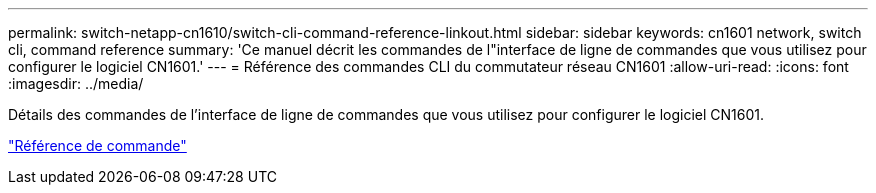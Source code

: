---
permalink: switch-netapp-cn1610/switch-cli-command-reference-linkout.html 
sidebar: sidebar 
keywords: cn1601 network, switch cli, command reference 
summary: 'Ce manuel décrit les commandes de l"interface de ligne de commandes que vous utilisez pour configurer le logiciel CN1601.' 
---
= Référence des commandes CLI du commutateur réseau CN1601
:allow-uri-read: 
:icons: font
:imagesdir: ../media/


[role="lead"]
Détails des commandes de l'interface de ligne de commandes que vous utilisez pour configurer le logiciel CN1601.

https://library.netapp.com/ecm/ecm_download_file/ECMP1117834["Référence de commande"^]
